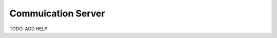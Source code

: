 .. _srv-communication:


===================
Commuication Server
===================


TODO: ADD HELP

